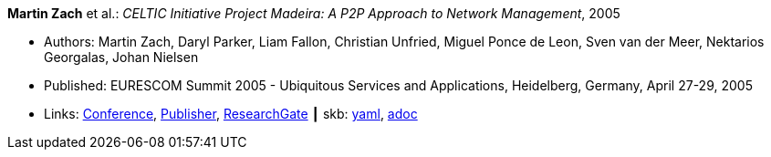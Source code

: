 //
// This file was generated by SKB-Dashboard, task 'lib-yaml2src'
// - on Wednesday November  7 at 08:42:48
// - skb-dashboard: https://www.github.com/vdmeer/skb-dashboard
//

*Martin Zach* et al.: _CELTIC Initiative Project Madeira: A P2P Approach to Network Management_, 2005

* Authors: Martin Zach, Daryl Parker, Liam Fallon, Christian Unfried, Miguel Ponce de Leon, Sven van der Meer, Nektarios Georgalas, Johan Nielsen
* Published: EURESCOM Summit 2005 - Ubiquitous Services and Applications, Heidelberg, Germany, April 27-29, 2005
* Links:
      link:http://archive.eurescom.eu/summit2005/[Conference],
      link:https://www.vde-verlag.de/proceedings-de/562891017.html[Publisher],
      link:https://www.researchgate.net/publication/228613196_CELTIC_Initiative_Project_Madeira_A_P2P_Approach_to_Network_Management[ResearchGate]
    ┃ skb:
        https://github.com/vdmeer/skb/tree/master/data/library/inproceedings/2000/zach-2005-eurescom.yaml[yaml],
        https://github.com/vdmeer/skb/tree/master/data/library/inproceedings/2000/zach-2005-eurescom.adoc[adoc]

